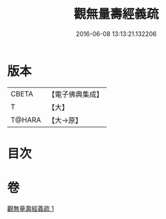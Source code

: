 #+TITLE: 觀無量壽經義疏 
#+DATE: 2016-06-08 13:13:21.132206

* 版本
 |     CBETA|【電子佛典集成】|
 |         T|【大】     |
 |    T@HARA|【大→原】   |

* 目次

* 卷
[[file:KR6f0072_001.txt][觀無量壽經義疏 1]]

